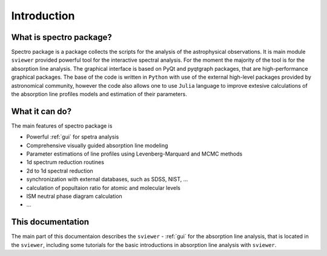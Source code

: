Introduction
============

.. _introduction:


What is spectro package?
------------------------

Spectro package is a package collects the scripts for the analysis of the astrophysical observations. It is main module ``sviewer`` provided powerful tool for the interactive spectral analysis. For the moment the majority of the tool is for the absorption line analysis. The graphical interface is based on PyQt and pyqtgraph packages, that are high-performance graphical packages. The base of the code is written in ``Python`` with use of the external high-level packages provided by astronomical community, however the code also allows one to use ``Julia`` language to improve extesive calculations of the absorption line profiles models and estimation of their parameters.   


What it can do?
---------------

The main features of spectro package is 

* Powerful :ref:`gui` for spetra analysis 
* Comprehensive visually guided absorption line modeling
* Parameter estimations of line profiles using Levenberg-Marquard and MCMC methods
* 1d spectrum reduction routines
* 2d to 1d spectral reduction
* synchronization with external databases, such as SDSS, NIST, ...
* calculation of popultaion ratio for atomic and molecular levels
* ISM neutral phase diagram calculation
* ...  

This documentation
------------------

The main part of this documentaion describes the ``sviewer`` - :ref:`gui` for the absorption line analysis, that is located in the ``sviewer``, including some tutorials for the basic introductions in absorption line analysis with ``sviewer``.
